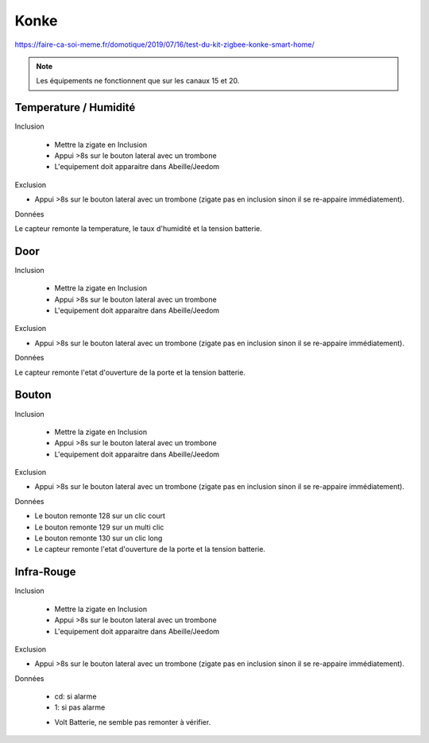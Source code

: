 Konke
-----

https://faire-ca-soi-meme.fr/domotique/2019/07/16/test-du-kit-zigbee-konke-smart-home/

.. note:: Les équipements ne fonctionnent que sur les canaux 15 et 20.

Temperature / Humidité
~~~~~~~~~~~~~~~~~~~~~~

Inclusion


 * Mettre la zigate en Inclusion
 * Appui >8s sur le bouton lateral avec un trombone
 * L'equipement doit apparaitre dans Abeille/Jeedom

Exclusion

* Appui >8s sur le bouton lateral avec un trombone (zigate pas en inclusion sinon il se re-appaire immédiatement).


Données

Le capteur remonte la temperature, le taux d'humidité et la tension batterie.


Door
~~~~

Inclusion

 * Mettre la zigate en Inclusion
 * Appui >8s sur le bouton lateral avec un trombone
 * L'equipement doit apparaitre dans Abeille/Jeedom

Exclusion

* Appui >8s sur le bouton lateral avec un trombone (zigate pas en inclusion sinon il se re-appaire immédiatement).

Données

Le capteur remonte l'etat d'ouverture de la porte et la tension batterie.

Bouton
~~~~~~

Inclusion

 * Mettre la zigate en Inclusion
 * Appui >8s sur le bouton lateral avec un trombone
 * L'equipement doit apparaitre dans Abeille/Jeedom

Exclusion

* Appui >8s sur le bouton lateral avec un trombone (zigate pas en inclusion sinon il se re-appaire immédiatement).

Données

* Le bouton remonte 128 sur un clic court
* Le bouton remonte 129 sur un multi clic
* Le bouton remonte 130 sur un clic long
* Le capteur remonte l'etat d'ouverture de la porte et la tension batterie.

Infra-Rouge
~~~~~~~~~~~

Inclusion

 * Mettre la zigate en Inclusion
 * Appui >8s sur le bouton lateral avec un trombone
 * L'equipement doit apparaitre dans Abeille/Jeedom

Exclusion

* Appui >8s sur le bouton lateral avec un trombone (zigate pas en inclusion sinon il se re-appaire immédiatement).

Données

 * cd: si alarme
 * 1: si pas alarme

 .. image:: ../images/Capture_d_ecran_2019_08_01_a_16_32_55.png
 .. image:: ../images/Capture_d_ecran_2019_08_01_a_16_32-39.png

 * Volt Batterie, ne semble pas remonter à vérifier.
